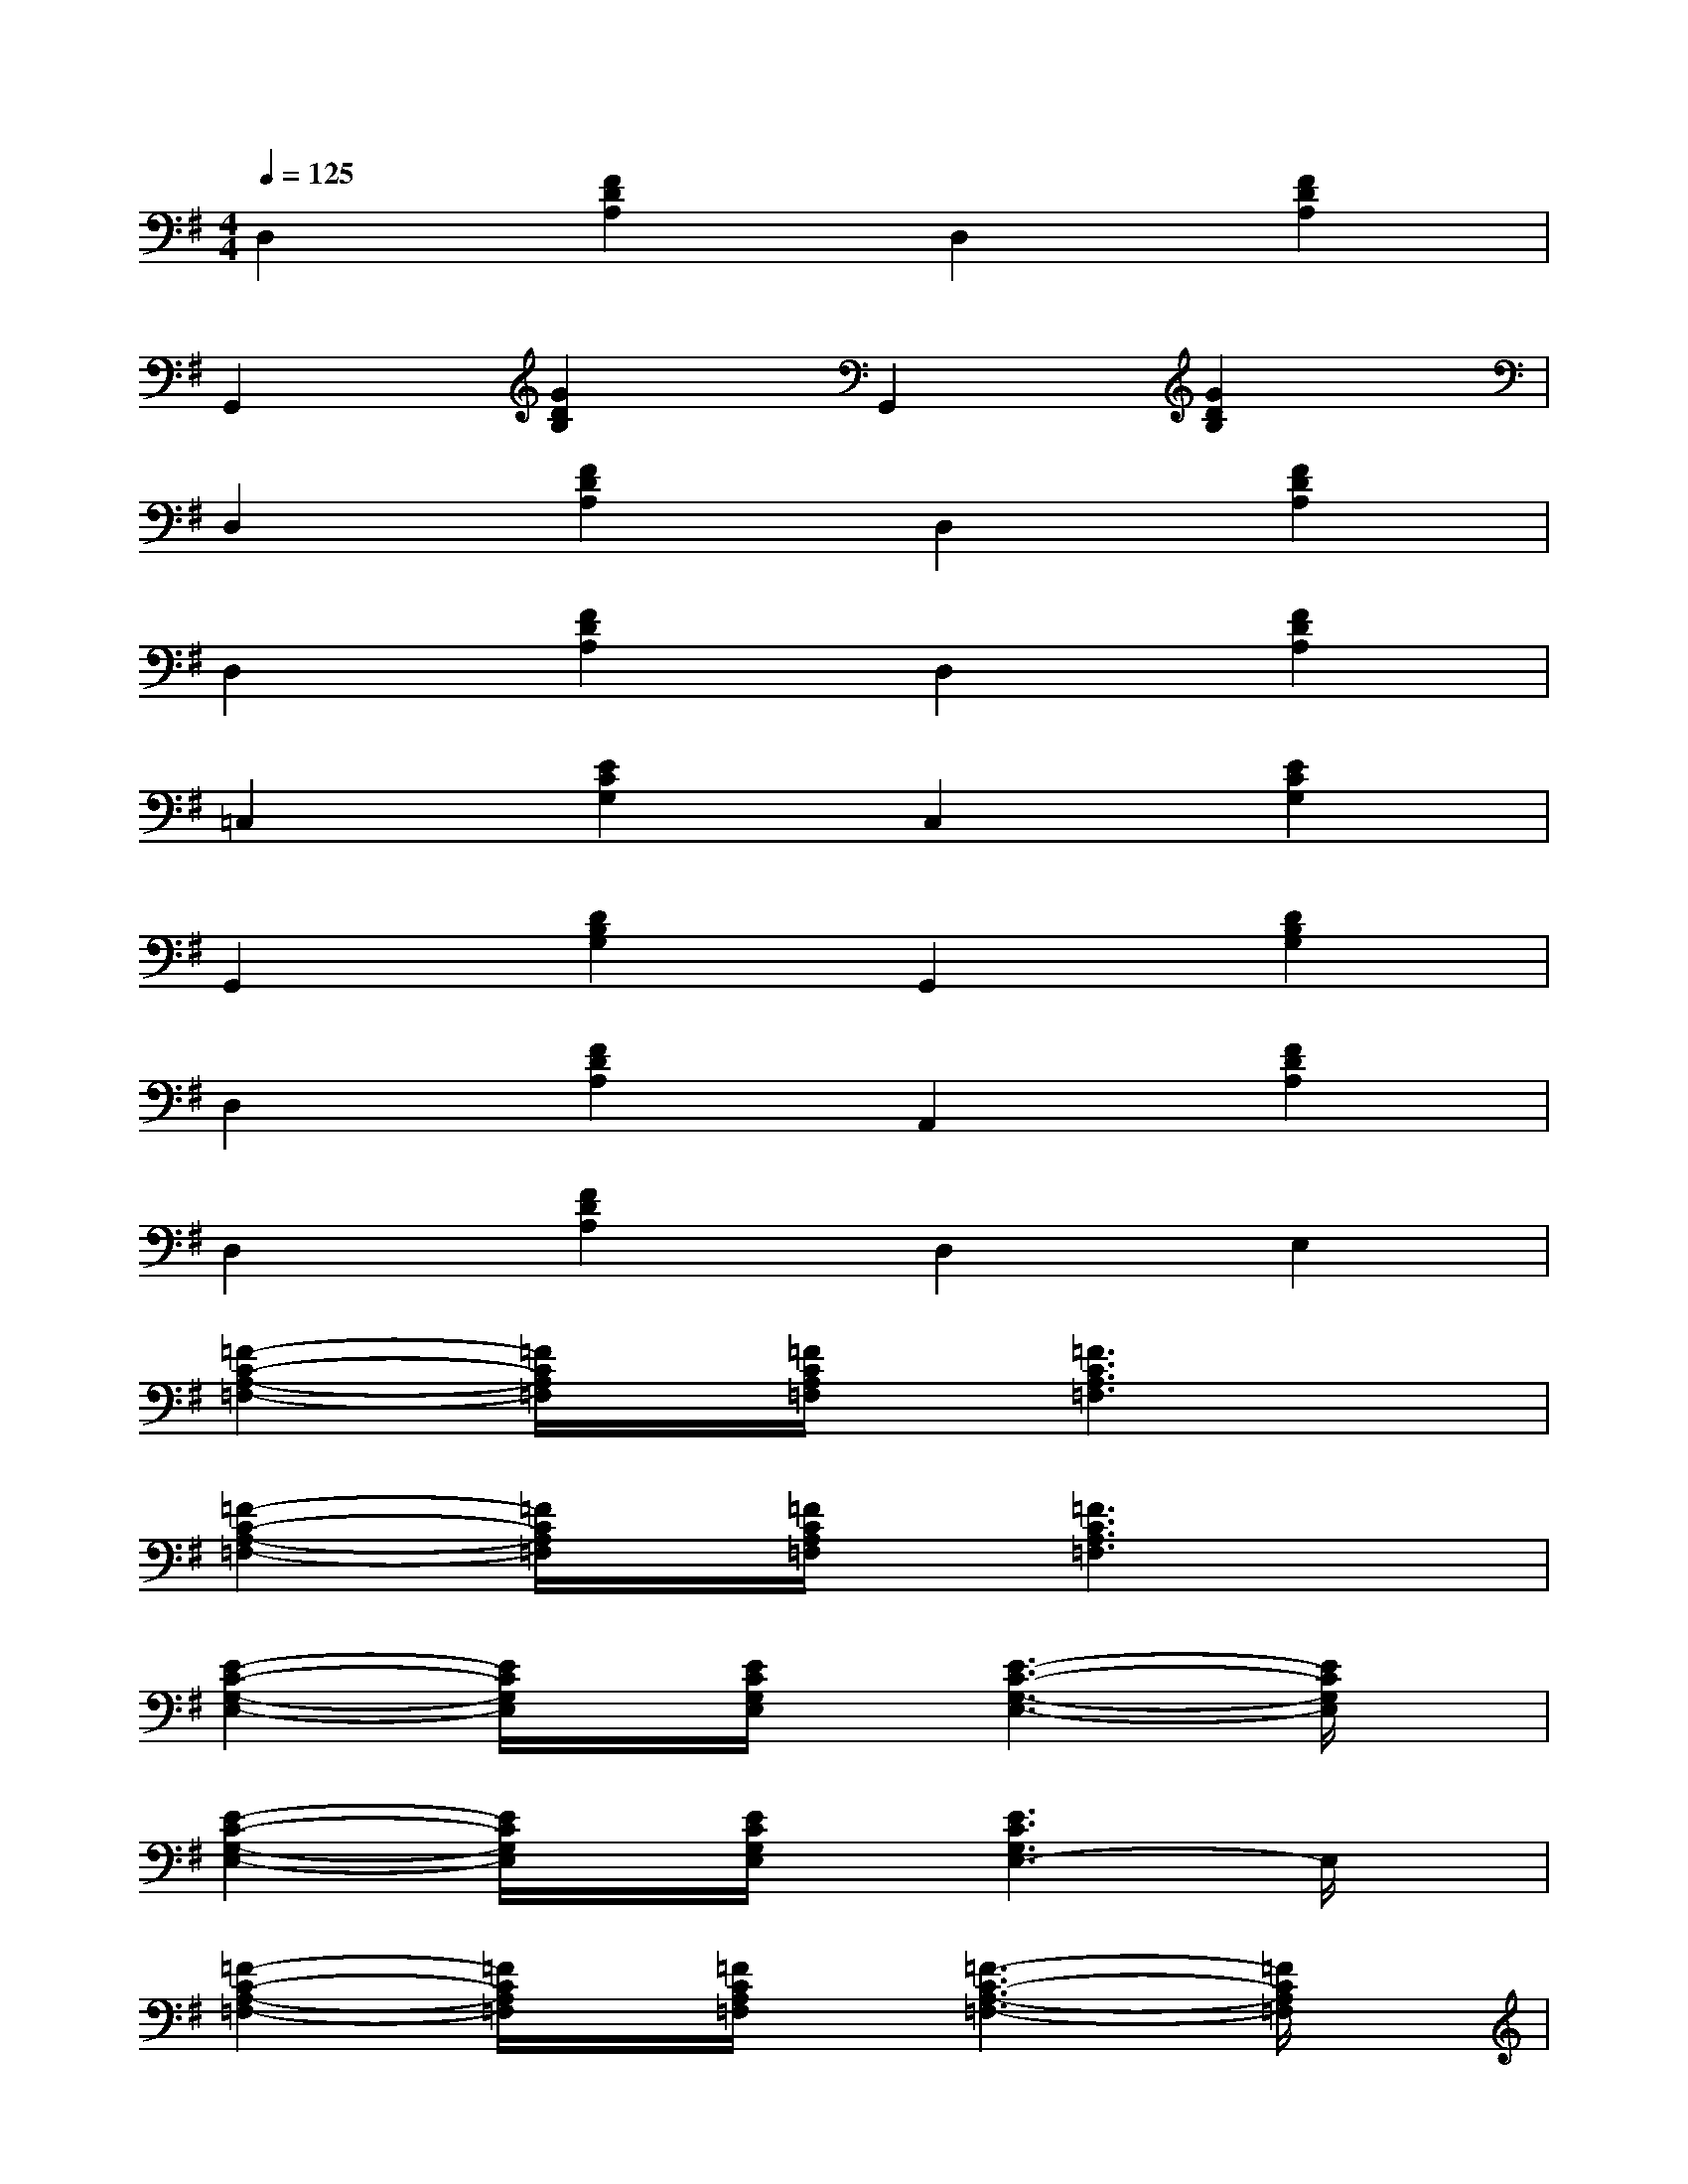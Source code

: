 X:1
T:
M:4/4
L:1/8
Q:1/4=125
K:G%1sharps
V:1
D,2[F2D2A,2]D,2[F2D2A,2]|
G,,2[G2D2B,2]G,,2[G2D2B,2]|
D,2[F2D2A,2]D,2[F2D2A,2]|
D,2[F2D2A,2]D,2[F2D2A,2]|
=C,2[E2C2G,2]C,2[E2C2G,2]|
G,,2[D2B,2G,2]G,,2[D2B,2G,2]|
D,2[F2D2A,2]A,,2[F2D2A,2]|
D,2[F2D2A,2]D,2E,2|
[=F2-C2-A,2-=F,2-][=F/2C/2A,/2=F,/2]x/2[=F/2C/2A,/2=F,/2]x/2[=F3C3A,3=F,3]x|
[=F2-C2-A,2-=F,2-][=F/2C/2A,/2=F,/2]x/2[=F/2C/2A,/2=F,/2]x/2[=F3C3A,3=F,3]x|
[E2-C2-G,2-E,2-][E/2C/2G,/2E,/2]x/2[E/2C/2G,/2E,/2]x/2[E3-C3-G,3-E,3-][E/2C/2G,/2E,/2]x/2|
[E2-C2-G,2-E,2-][E/2C/2G,/2E,/2]x/2[E/2C/2G,/2E,/2]x/2[E3C3G,3E,3-]E,/2x/2|
[=F2-C2-A,2-=F,2-][=F/2C/2A,/2=F,/2]x/2[=F/2C/2A,/2=F,/2]x/2[=F3-C3-A,3-=F,3-][=F/2C/2A,/2=F,/2]x/2|
[A4C4=F,4][A3/2C3/2=F,3/2][B-D-G,-][c/2-B/2^D/2-=D/2^G,/2-=G,/2][c^D^G,]|
[E2-^C2-A,2-][E/2^C/2A,/2]x/2[E/2^C/2A,/2]x/2[E3-^C3-A,3-][E/2^C/2A,/2]x/2|
[E2-^C2-A,2-][E/2^C/2A,/2]x/2[E/2^C/2A,/2]x/2[E3-^C3-A,3][E/2^C/2]x/2